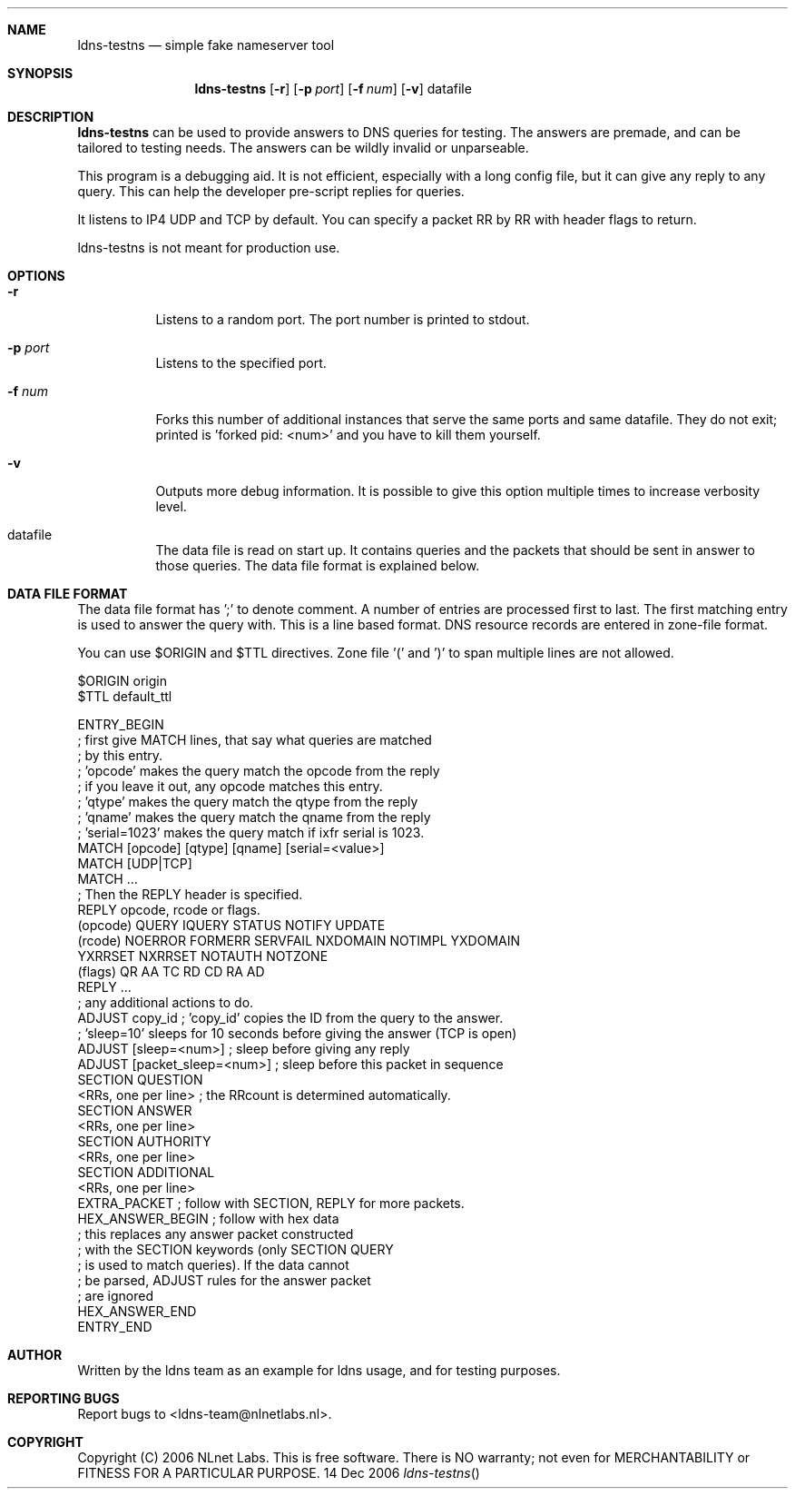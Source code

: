 .Dd 14 Dec 2006
.Dt ldns-testns
.Sh NAME
ldns-testns
.Nd simple fake nameserver tool

.Sh SYNOPSIS
.Nm ldns-testns
.Op Fl r
.Op Fl p Ar port 
.Op Fl f Ar num 
.Op Fl v
datafile

.Sh DESCRIPTION
.Ic ldns-testns 
can be used to provide answers to DNS queries for testing.
The answers are premade, and can be tailored to testing needs. The answers
can be wildly invalid or unparseable.

This program is a debugging aid. It is not efficient, especially
with a long config file, but it can give any reply to any query.
This can help the developer pre-script replies for queries.

It listens to IP4 UDP and TCP by default.
You can specify a packet RR by RR with header flags to return.

ldns-testns is not meant for production use.

.Sh OPTIONS
.Pp
.Bl -tag -width indent
.It Fl r
Listens to a random port. The port number is printed to stdout.

.It Fl p Ar port
Listens to the specified port.

.It Fl f Ar num
Forks this number of additional instances that serve the same ports and
same datafile. They do not exit; printed is 'forked pid: <num>' and you
have to kill them yourself.

.It Fl v
Outputs more debug information. It is possible to give this option multiple 
times to increase verbosity level.

.It datafile
The data file is read on start up. It contains queries and the packets 
that should be sent in answer to those queries. The data file format is
explained below.

.El
.Pp
.Sh DATA FILE FORMAT

The data file format has ';' to denote comment. A number of entries
are processed first to last. The first matching entry is used to answer
the query with. This is a line based format. DNS resource records
are entered in zone-file format.

You can use $ORIGIN and $TTL directives. Zone file '(' and ')' to span
multiple lines are not allowed.

$ORIGIN origin
.br
$TTL default_ttl

ENTRY_BEGIN
.br
; first give MATCH lines, that say what queries are matched
.br
; by this entry.
.br
; 'opcode' makes the query match the opcode from the reply
.br
; if you leave it out, any opcode matches this entry.
.br
; 'qtype' makes the query match the qtype from the reply
.br
; 'qname' makes the query match the qname from the reply
.br
; 'serial=1023' makes the query match if ixfr serial is 1023.
.br
MATCH [opcode] [qtype] [qname] [serial=<value>]
.br
MATCH [UDP|TCP]
.br
MATCH ...
.br
; Then the REPLY header is specified.
.br
REPLY opcode, rcode or flags.
.br
        (opcode)  QUERY IQUERY STATUS NOTIFY UPDATE
.br
        (rcode)   NOERROR FORMERR SERVFAIL NXDOMAIN NOTIMPL YXDOMAIN
.br
                        YXRRSET NXRRSET NOTAUTH NOTZONE
.br
        (flags)   QR AA TC RD CD RA AD
.br
REPLY ...
.br
; any additional actions to do.         
.br
.br
ADJUST copy_id  ; 'copy_id' copies the ID from the query to the answer.
.br
; 'sleep=10' sleeps for 10 seconds before giving the answer (TCP is open)
.br
ADJUST [sleep=<num>]    ; sleep before giving any reply
.br
ADJUST [packet_sleep=<num>]  ; sleep before this packet in sequence
.br
SECTION QUESTION
.br
<RRs, one per line>    ; the RRcount is determined automatically.
.br
SECTION ANSWER
.br
<RRs, one per line>
.br
SECTION AUTHORITY
.br
<RRs, one per line>
.br
SECTION ADDITIONAL
.br
<RRs, one per line>
.br
EXTRA_PACKET            ; follow with SECTION, REPLY for more packets.
.br
HEX_ANSWER_BEGIN        ; follow with hex data
.br
                        ; this replaces any answer packet constructed
.br
                        ; with the SECTION keywords (only SECTION QUERY
.br
                        ; is used to match queries). If the data cannot
.br
                        ; be parsed, ADJUST rules for the answer packet
.br
                        ; are ignored
.br
HEX_ANSWER_END
.br
ENTRY_END

.Sh AUTHOR
Written by the ldns team as an example for ldns usage, and for testing purposes.

.Sh REPORTING BUGS
Report bugs to <ldns-team@nlnetlabs.nl>. 

.Sh COPYRIGHT
Copyright (C) 2006 NLnet Labs. This is free software. There is NO
warranty; not even for MERCHANTABILITY or FITNESS FOR A PARTICULAR
PURPOSE.
